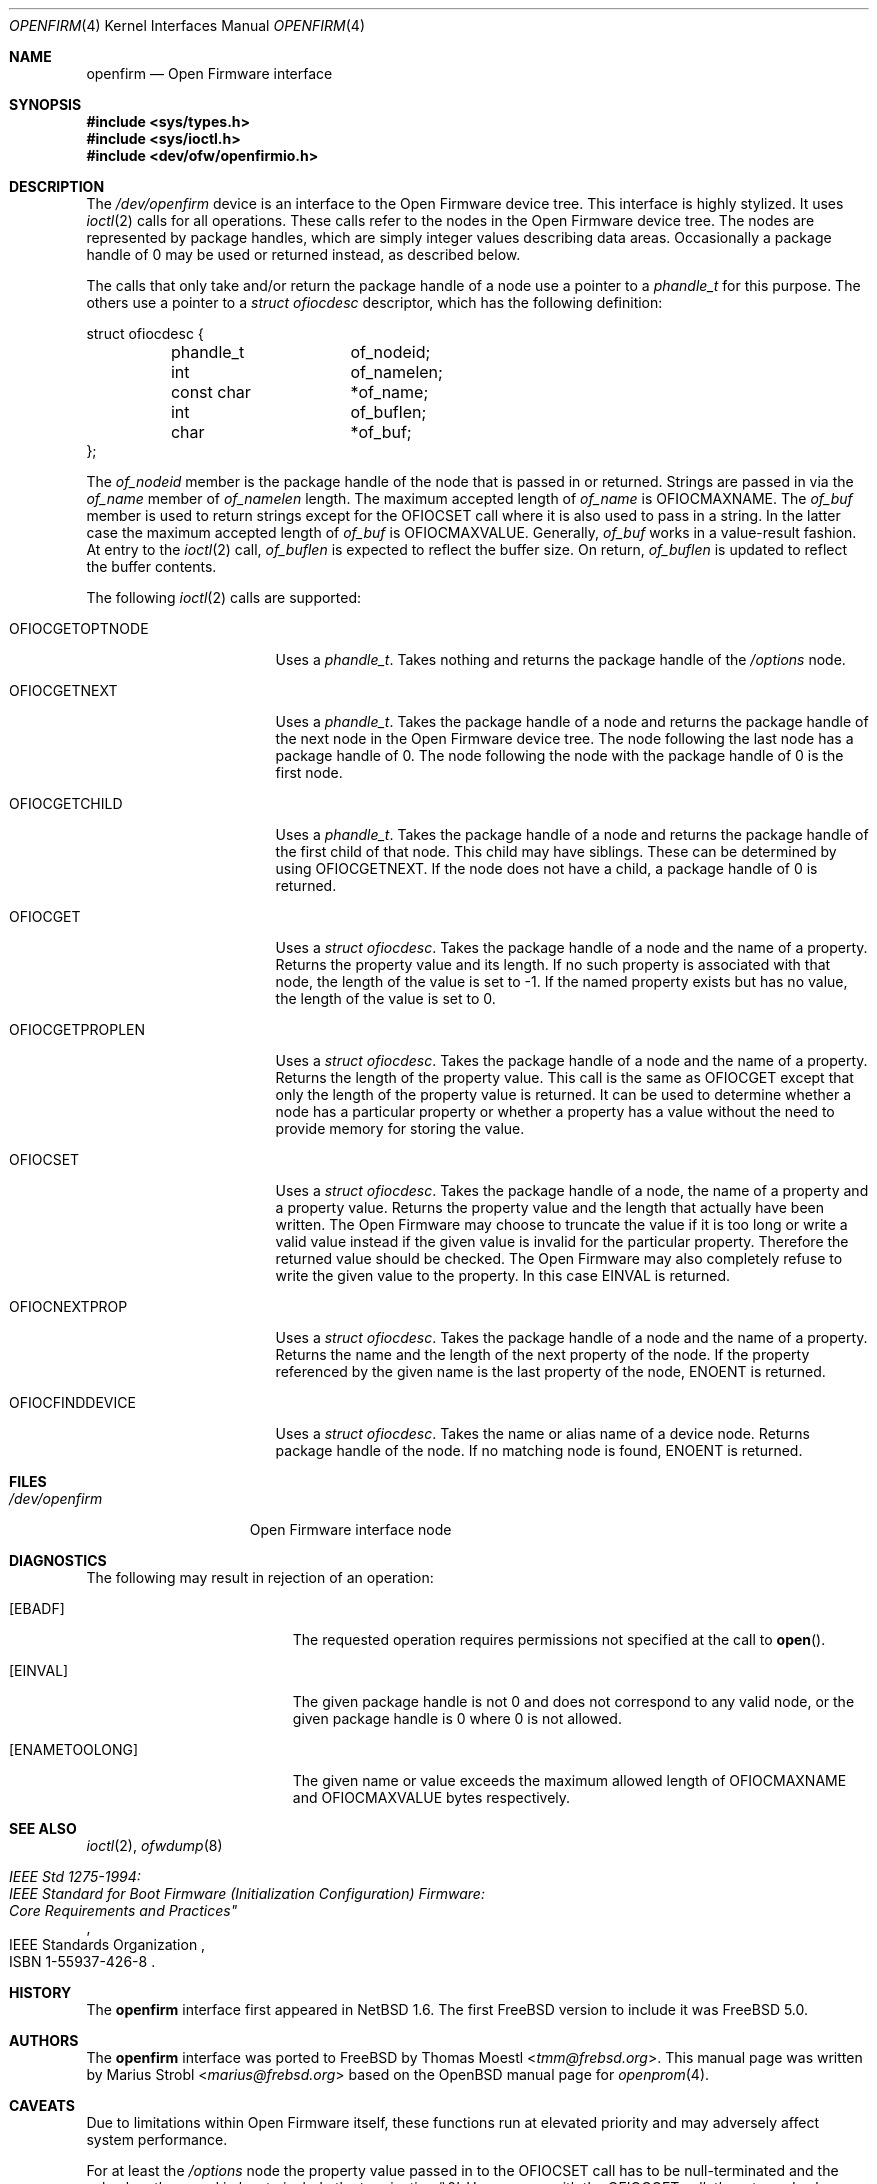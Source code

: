 .\"-
.\" Copyright (c) 1992, 1993
.\"	The Regents of the University of California.  All rights reserved.
.\"
.\" This software was developed by the Computer Systems Engineering group
.\" at Lawrence Berkeley Laboratory under DARPA contract BG 91-66 and
.\" contributed to Berkeley.
.\"
.\" Redistribution and use in source and binary forms, with or without
.\" modification, are permitted provided that the following conditions
.\" are met:
.\" 1. Redistributions of source code must retain the above copyright
.\"    notice, this list of conditions and the following disclaimer.
.\" 2. Redistributions in binary form must reproduce the above copyright
.\"    notice, this list of conditions and the following disclaimer in the
.\"    documentation and/or other materials provided with the distribution.
.\" 3. Neither the name of the University nor the names of its contributors
.\"    may be used to endorse or promote products derived from this software
.\"    without specific prior written permission.
.\"
.\" THIS SOFTWARE IS PROVIDED BY THE REGENTS AND CONTRIBUTORS ``AS IS'' AND
.\" ANY EXPRESS OR IMPLIED WARRANTIES, INCLUDING, BUT NOT LIMITED TO, THE
.\" IMPLIED WARRANTIES OF MERCHANTABILITY AND FITNESS FOR A PARTICULAR PURPOSE
.\" ARE DISCLAIMED.  IN NO EVENT SHALL THE REGENTS OR CONTRIBUTORS BE LIABLE
.\" FOR ANY DIRECT, INDIRECT, INCIDENTAL, SPECIAL, EXEMPLARY, OR CONSEQUENTIAL
.\" DAMAGES (INCLUDING, BUT NOT LIMITED TO, PROCUREMENT OF SUBSTITUTE GOODS
.\" OR SERVICES; LOSS OF USE, DATA, OR PROFITS; OR BUSINESS INTERRUPTION)
.\" HOWEVER CAUSED AND ON ANY THEORY OF LIABILITY, WHETHER IN CONTRACT, STRICT
.\" LIABILITY, OR TORT (INCLUDING NEGLIGENCE OR OTHERWISE) ARISING IN ANY WAY
.\" OUT OF THE USE OF THIS SOFTWARE, EVEN IF ADVISED OF THE POSSIBILITY OF
.\" SUCH DAMAGE.
.\"
.\"	from: @(#)openprom.4	8.1 (Berkeley) 6/5/93
.\"	from: OpenBSD: openprom.4,v 1.9 2004/03/22 22:07:21 miod Exp
.\"
.\"-
.\" Copyright (c) 2005 Marius Strobl <marius@frebsd.org>
.\" All rights reserved.
.\"
.\" Redistribution and use in source and binary forms, with or without
.\" modification, are permitted provided that the following conditions
.\" are met:
.\"
.\" 1. Redistributions of source code must retain the above copyright
.\"    notice, this list of conditions and the following disclaimer.
.\" 2. Redistributions in binary form must reproduce the above copyright
.\"    notice, this list of conditions and the following disclaimer in the
.\"    documentation and/or other materials provided with the distribution.
.\"
.\" THIS SOFTWARE IS PROVIDED BY THE AUTHOR ``AS IS'' AND ANY EXPRESS OR
.\" IMPLIED WARRANTIES, INCLUDING, BUT NOT LIMITED TO, THE IMPLIED WARRANTIES
.\" OF MERCHANTABILITY AND FITNESS FOR A PARTICULAR PURPOSE ARE DISCLAIMED.
.\" IN NO EVENT SHALL THE AUTHOR BE LIABLE FOR ANY DIRECT, INDIRECT,
.\" INCIDENTAL, SPECIAL, EXEMPLARY, OR CONSEQUENTIAL DAMAGES (INCLUDING, BUT
.\" NOT LIMITED TO, PROCUREMENT OF SUBSTITUTE GOODS OR SERVICES; LOSS OF USE,
.\" DATA, OR PROFITS; OR BUSINESS INTERRUPTION) HOWEVER CAUSED AND ON ANY
.\" THEORY OF LIABILITY, WHETHER IN CONTRACT, STRICT LIABILITY, OR TORT
.\" (INCLUDING NEGLIGENCE OR OTHERWISE) ARISING IN ANY WAY OUT OF THE USE OF
.\" THIS SOFTWARE, EVEN IF ADVISED OF THE POSSIBILITY OF SUCH DAMAGE.
.\"
.\" $NQC$
.\"
.Dd January 16, 2021
.Dt OPENFIRM 4
.Os
.Sh NAME
.Nm openfirm
.Nd "Open Firmware interface"
.Sh SYNOPSIS
.In sys/types.h
.In sys/ioctl.h
.In dev/ofw/openfirmio.h
.Sh DESCRIPTION
The
.Pa /dev/openfirm
device is an interface to the
.Tn Open Firmware
device tree.
This interface is highly stylized.
It uses
.Xr ioctl 2
calls for all operations.
These calls refer to the nodes in the
.Tn Open Firmware
device tree.
The nodes are represented by package handles,
which are simply integer values describing data areas.
Occasionally a package handle of 0 may be used or returned instead,
as described below.
.Pp
The calls that only take and/or return the package handle of a node
use a pointer to a
.Vt phandle_t
for this purpose.
The others use a pointer to a
.Vt "struct ofiocdesc"
descriptor,
which has the following definition:
.Bd -literal
struct ofiocdesc {
	phandle_t	of_nodeid;
	int		of_namelen;
	const char	*of_name;
	int		of_buflen;
	char		*of_buf;
};
.Ed
.Pp
The
.Va of_nodeid
member is the package handle of the node that is passed in or returned.
Strings are passed in via the
.Va of_name
member of
.Va of_namelen
length.
The maximum accepted length of
.Va of_name
is
.Dv OFIOCMAXNAME .
The
.Va of_buf
member is used to return strings except for the
.Dv OFIOCSET
call where it is also used to pass in a string.
In the latter case the maximum accepted length of
.Va of_buf
is
.Dv OFIOCMAXVALUE .
Generally,
.Va of_buf
works in a value-result fashion.
At entry to the
.Xr ioctl 2
call,
.Va of_buflen
is expected to reflect the buffer size.
On return,
.Va of_buflen
is updated to reflect the buffer contents.
.Pp
The following
.Xr ioctl 2
calls are supported:
.Bl -tag -width ".Dv OFIOCGETOPTNODE"
.It Dv OFIOCGETOPTNODE
Uses a
.Vt phandle_t .
Takes nothing and returns the package handle of the
.Pa /options
node.
.It Dv OFIOCGETNEXT
Uses a
.Vt phandle_t .
Takes the package handle of a node and returns the package handle of the next
node in the
.Tn Open Firmware
device tree.
The node following the last node has a package handle of 0.
The node following the node with the package handle of 0 is the first node.
.It Dv OFIOCGETCHILD
Uses a
.Vt phandle_t .
Takes the package handle of a node and returns the package handle of the first
child of that node.
This child may have siblings.
These can be determined by using
.Dv OFIOCGETNEXT .
If the node does not have a child,
a package handle of 0 is returned.
.It Dv OFIOCGET
Uses a
.Vt "struct ofiocdesc" .
Takes the package handle of a node and the name of a property.
Returns the property value and its length.
If no such property is associated with that node,
the length of the value is set to \-1.
If the named property exists but has no value,
the length of the value is set to 0.
.It Dv OFIOCGETPROPLEN
Uses a
.Vt "struct ofiocdesc" .
Takes the package handle of a node and the name of a property.
Returns the length of the property value.
This call is the same as
.Dv OFIOCGET
except that only the length of the property value is returned.
It can be used to determine whether a node has a particular property or whether
a property has a value without the need to provide memory for storing the value.
.It Dv OFIOCSET
Uses a
.Vt "struct ofiocdesc" .
Takes the package handle of a node,
the name of a property and a property value.
Returns the property value and the length that actually have been written.
The
.Tn Open Firmware
may choose to truncate the value if it is too long or write a valid value
instead if the given value is invalid for the particular property.
Therefore the returned value should be checked.
The
.Tn Open Firmware
may also completely refuse to write the given value to the property.
In this case
.Er EINVAL
is returned.
.It Dv OFIOCNEXTPROP
Uses a
.Vt "struct ofiocdesc" .
Takes the package handle of a node and the name of a property.
Returns the name and the length of the next property of the node.
If the property referenced by the given name is the last property of the node,
.Er ENOENT
is returned.
.It Dv OFIOCFINDDEVICE
Uses a
.Vt "struct ofiocdesc" .
Takes the name or alias name of a device node.
Returns package handle of the node.
If no matching node is found,
.Er ENOENT
is returned.
.El
.Sh FILES
.Bl -tag -width ".Pa /dev/openfirm"
.It Pa /dev/openfirm
Open Firmware interface node
.El
.Sh DIAGNOSTICS
The following may result in rejection of an operation:
.Bl -tag -width Er
.It Bq Er EBADF
The requested operation requires permissions not specified at the call to
.Fn open .
.It Bq Er EINVAL
The given package handle is not 0 and does not correspond to any valid node,
or the given package handle is 0 where 0 is not allowed.
.It Bq Er ENAMETOOLONG
The given name or value exceeds the maximum allowed length of
.Dv OFIOCMAXNAME
and
.Dv OFIOCMAXVALUE
bytes respectively.
.El
.Sh SEE ALSO
.Xr ioctl 2 ,
.Xr ofwdump 8
.Rs
.%Q "IEEE Standards Organization"
.%B "IEEE Std 1275-1994:"
.%B "IEEE Standard for Boot Firmware (Initialization Configuration) Firmware:"
.%B Core Requirements and Practices"
.%O ISBN 1-55937-426-8
.Re
.Sh HISTORY
The
.Nm
interface first appeared in
.Nx 1.6 .
The first
.Fx
version to include it was
.Fx 5.0 .
.Sh AUTHORS
.An -nosplit
The
.Nm
interface was ported to
.Fx
by
.An Thomas Moestl Aq Mt tmm@frebsd.org .
This manual page was written by
.An Marius Strobl Aq Mt marius@frebsd.org
based on the
.Ox
manual page for
.Xr openprom 4 .
.Sh CAVEATS
Due to limitations within
.Tn Open Firmware
itself,
these functions run at elevated priority and may adversely affect system
performance.
.Pp
For at least the
.Pa /options
node the property value passed in to the
.Dv OFIOCSET
call has to be null-terminated and the value length passed in has to include
the terminating
.Ql \e0 .
However, as with the
.Dv OFIOCGET
call,
the returned value length does not include the terminating
.Ql \e0 .

